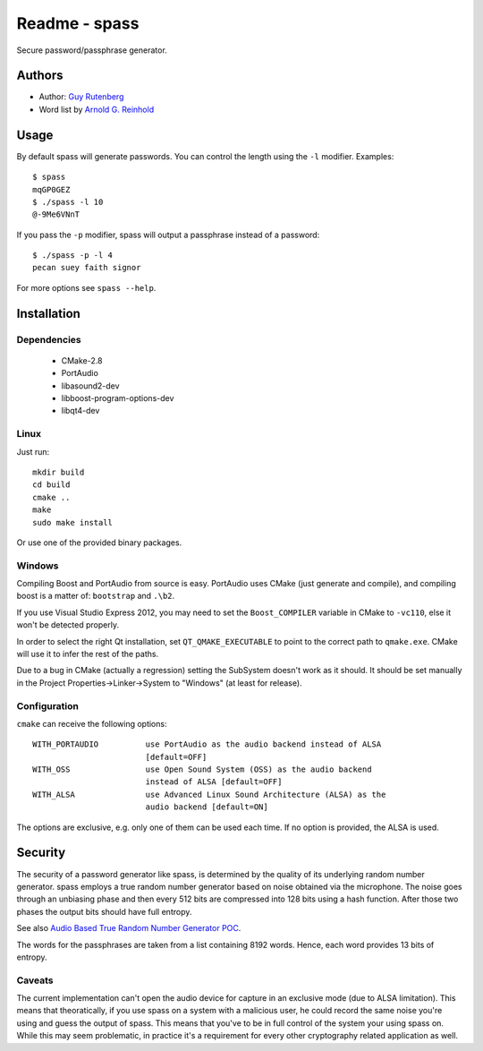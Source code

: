 ==============
Readme - spass
==============
Secure password/passphrase generator.

Authors
=======
* Author: `Guy Rutenberg`_
* Word list by `Arnold G. Reinhold`_

.. _`Guy Rutenberg`: http://www.guyrutenberg.com
.. _`Arnold G. Reinhold`: http://world.std.com/~reinhold/index.html

Usage
=======
By default spass will generate passwords. You can control the length using the
``-l`` modifier. Examples::

  $ spass
  mqGP0GEZ
  $ ./spass -l 10
  @-9Me6VNnT

If you pass the ``-p`` modifier, spass will output a passphrase instead of a
password::

  $ ./spass -p -l 4
  pecan suey faith signor

For more options see ``spass --help``.

Installation
=============
Dependencies
------------
 * CMake-2.8
 * PortAudio
 * libasound2-dev
 * libboost-program-options-dev
 * libqt4-dev
Linux
-----
Just run::

  mkdir build
  cd build
  cmake ..
  make
  sudo make install

Or use one of the provided binary packages.

Windows
-------
Compiling Boost and PortAudio from source is easy. PortAudio uses CMake (just
generate and compile), and compiling boost is a matter of: ``bootstrap`` and
``.\b2``.

If you use Visual Studio Express 2012, you may need to set the ``Boost_COMPILER``
variable in CMake to ``-vc110``, else it won't be detected properly.

In order to select the right Qt installation, set ``QT_QMAKE_EXECUTABLE`` to
point to the correct path to ``qmake.exe``. CMake will use it to infer the rest
of the paths.

Due to a bug in CMake (actually a regression) setting the SubSystem doesn't work
as it should. It should be set manually in the Project
Properties->Linker->System to "Windows" (at least for release).

Configuration
-------------
``cmake`` can receive the following options::

  WITH_PORTAUDIO          use PortAudio as the audio backend instead of ALSA
                          [default=OFF]
  WITH_OSS                use Open Sound System (OSS) as the audio backend
                          instead of ALSA [default=OFF]
  WITH_ALSA               use Advanced Linux Sound Architecture (ALSA) as the
                          audio backend [default=ON]

The options are exclusive, e.g. only one of them can be used each time. If no
option is provided, the ALSA is used.

Security
========
The security of a password generator like spass, is determined by the quality of
its underlying random number generator. spass employs a true random number
generator based on noise obtained via the microphone. The noise goes through an
unbiasing phase and then every 512 bits are compressed into 128 bits using a
hash function. After those two phases the output bits should have full entropy.

See also `Audio Based True Random Number Generator POC`__.

__ http://www.guyrutenberg.com/2010/05/14/audio-based-true-random-number-generator-poc/

The words for the passphrases are taken from a list containing 8192 words.
Hence, each word provides 13 bits of entropy.

Caveats
-------
The current implementation can't open the audio device for capture in an
exclusive mode (due to ALSA limitation). This means that theoratically, if you
use spass on a system with a malicious user, he could record the same noise
you're using and guess the output of spass. This means that you've to
be in full control of the system your using spass on. While this may seem
problematic, in practice it's a requirement for every other cryptography related
application as well.
